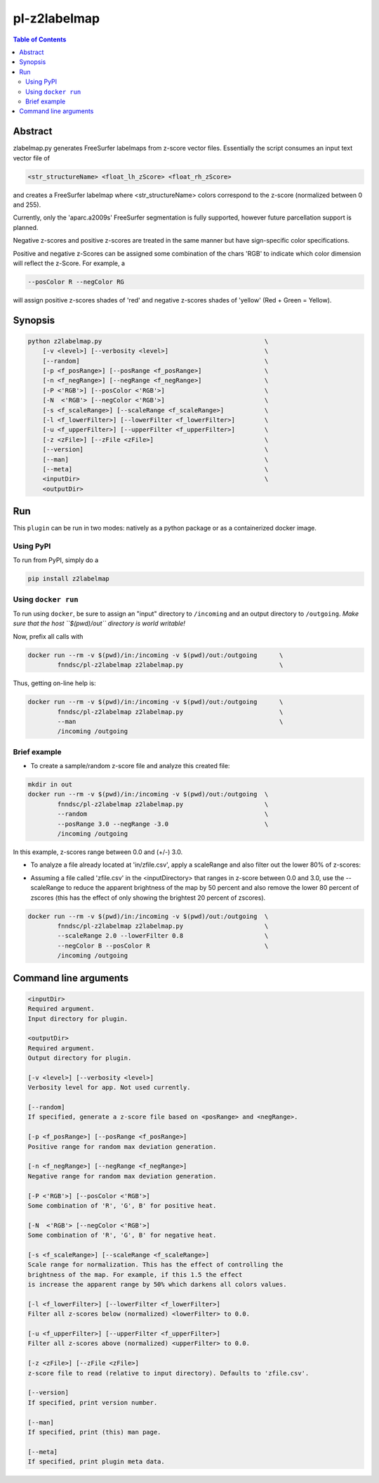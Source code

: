 pl-z2labelmap
=============

.. image:: https://badge.fury.io/py/pl-z2labelmap.svg
    :target: https://badge.fury.io/py/pl-z2labelmap

.. image:: https://travis-ci.org/FNNDSC/pl-z2labelmap.svg?branch=master
    :target: https://travis-ci.org/FNNDSC/pl-z2labelmap

.. image:: https://img.shields.io/badge/python-3.5%2B-blue.svg
    :target: https://badge.fury.io/py/pl-z2labelmap

.. contents:: Table of Contents


Abstract
--------

zlabelmap.py generates FreeSurfer labelmaps from z-score vector files. Essentially the script consumes an input text vector file of 

.. code::

    <str_structureName> <float_lh_zScore> <float_rh_zScore>

and creates a FreeSurfer labelmap where <str_structureName> colors correspond to the z-score (normalized between 0 and 255).

Currently, only the 'aparc.a2009s' FreeSurfer segmentation is fully supported, however future parcellation support is planned.

Negative z-scores and positive z-scores are treated in the same manner but have sign-specific color specifications.

Positive and negative z-Scores can be assigned some combination of the chars 'RGB' to indicate which color dimension will reflect the z-Score. For example, a 
    
.. code::

    --posColor R --negColor RG

will assign positive z-scores shades of 'red' and negative z-scores shades of 'yellow' (Red + Green = Yellow).

Synopsis
--------

.. code::

    python z2labelmap.py                                            \
        [-v <level>] [--verbosity <level>]                          \
        [--random]                                                  \
        [-p <f_posRange>] [--posRange <f_posRange>]                 \
        [-n <f_negRange>] [--negRange <f_negRange>]                 \
        [-P <'RGB'>] [--posColor <'RGB'>]                           \
        [-N  <'RGB'> [--negColor <'RGB'>]                           \
        [-s <f_scaleRange>] [--scaleRange <f_scaleRange>]           \
        [-l <f_lowerFilter>] [--lowerFilter <f_lowerFilter>]        \
        [-u <f_upperFilter>] [--upperFilter <f_upperFilter>]        \
        [-z <zFile>] [--zFile <zFile>]                              \
        [--version]                                                 \
        [--man]                                                     \
        [--meta]                                                    \
        <inputDir>                                                  \
        <outputDir> 

Run
----

This ``plugin`` can be run in two modes: natively as a python package or as a containerized docker image.

Using PyPI
~~~~~~~~~~

To run from PyPI, simply do a 

.. code:: bash

    pip install z2labelmap


Using ``docker run``
~~~~~~~~~~~~~~~~~~~~

To run using ``docker``, be sure to assign an "input" directory to ``/incoming`` and an output directory to ``/outgoing``. *Make sure that the host ``$(pwd)/out`` directory is world writable!*

Now, prefix all calls with 

.. code:: bash

    docker run --rm -v $(pwd)/in:/incoming -v $(pwd)/out:/outgoing      \
            fnndsc/pl-z2labelmap z2labelmap.py                          \

Thus, getting on-line help is:

.. code:: bash

    docker run --rm -v $(pwd)/in:/incoming -v $(pwd)/out:/outgoing      \
            fnndsc/pl-z2labelmap z2labelmap.py                          \
            --man                                                       \
            /incoming /outgoing

Brief example
~~~~~~~~~~~~~

* To create a sample/random z-score file and analyze this created file:

.. code::

    mkdir in out
    docker run --rm -v $(pwd)/in:/incoming -v $(pwd)/out:/outgoing  \
            fnndsc/pl-z2labelmap z2labelmap.py                      \
            --random                                                \
            --posRange 3.0 --negRange -3.0                          \
            /incoming /outgoing

In this example, z-scores range between 0.0 and (+/-) 3.0.

* To analyze a file already located at 'in/zfile.csv', apply a scaleRange and also filter out the lower 80\% of z-scores:

.. code::
    docker run --rm -v $(pwd)/in:/incoming -v $(pwd)/out:/outgoing  \
            fnndsc/pl-z2labelmap z2labelmap.py                      \
            --scaleRange 2.0 --lowerFilter 0.8                      \
            --negColor B --posColor R                               \
            /incoming /outgoing

* Assuming a file called 'zfile.csv' in the <inputDirectory> that ranges in z-score between 0.0 and 3.0, use the --scaleRange to reduce the apparent brightness of the map by 50 percent and also remove the lower 80 percent of zscores (this has the effect of only showing the brightest 20 percent of zscores). 

.. code:: 

    docker run --rm -v $(pwd)/in:/incoming -v $(pwd)/out:/outgoing  \
            fnndsc/pl-z2labelmap z2labelmap.py                      \
            --scaleRange 2.0 --lowerFilter 0.8                      \
            --negColor B --posColor R                               \
            /incoming /outgoing

Command line arguments
----------------------

.. code::

        <inputDir>
        Required argument.
        Input directory for plugin.

        <outputDir>
        Required argument.
        Output directory for plugin.

        [-v <level>] [--verbosity <level>]
        Verbosity level for app. Not used currently.

        [--random]
        If specified, generate a z-score file based on <posRange> and <negRange>.

        [-p <f_posRange>] [--posRange <f_posRange>]
        Positive range for random max deviation generation.

        [-n <f_negRange>] [--negRange <f_negRange>]
        Negative range for random max deviation generation.

        [-P <'RGB'>] [--posColor <'RGB'>]
        Some combination of 'R', 'G', B' for positive heat.

        [-N  <'RGB'> [--negColor <'RGB'>]
        Some combination of 'R', 'G', B' for negative heat.

        [-s <f_scaleRange>] [--scaleRange <f_scaleRange>]
        Scale range for normalization. This has the effect of controlling the
        brightness of the map. For example, if this 1.5 the effect
        is increase the apparent range by 50% which darkens all colors values.

        [-l <f_lowerFilter>] [--lowerFilter <f_lowerFilter>]
        Filter all z-scores below (normalized) <lowerFilter> to 0.0.

        [-u <f_upperFilter>] [--upperFilter <f_upperFilter>]
        Filter all z-scores above (normalized) <upperFilter> to 0.0.

        [-z <zFile>] [--zFile <zFile>]
        z-score file to read (relative to input directory). Defaults to 'zfile.csv'.

        [--version]
        If specified, print version number. 
        
        [--man]
        If specified, print (this) man page.

        [--meta]
        If specified, print plugin meta data.

